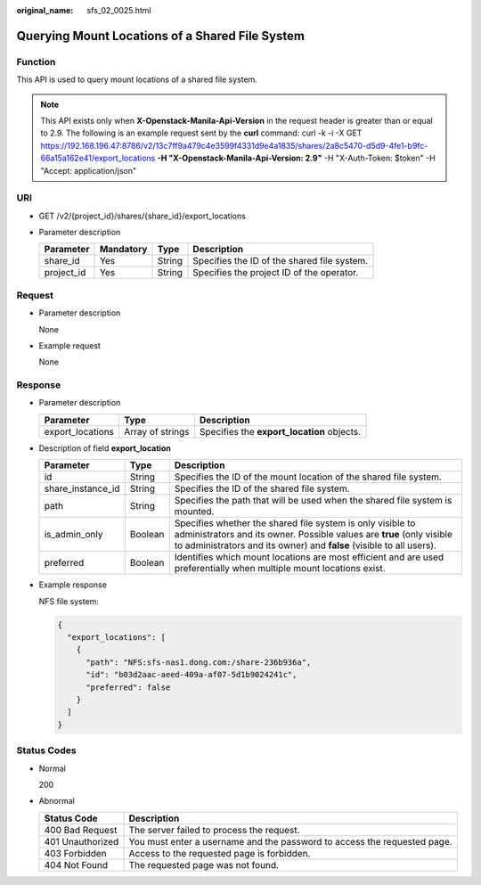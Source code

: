 :original_name: sfs_02_0025.html

.. _sfs_02_0025:

Querying Mount Locations of a Shared File System
================================================

Function
--------

This API is used to query mount locations of a shared file system.

.. note::

   This API exists only when **X-Openstack-Manila-Api-Version** in the request header is greater than or equal to 2.9. The following is an example request sent by the **curl** command: curl -k -i -X GET https://192.168.196.47:8786/v2/13c7ff9a479c4e3599f4331d9e4a1835/shares/2a8c5470-d5d9-4fe1-b9fc-66a15a162e41/export_locations **-H "X-Openstack-Manila-Api-Version: 2.9"** -H "X-Auth-Token: $token" -H "Accept: application/json"

URI
---

-  GET /v2/{project_id}/shares/{share_id}/export_locations
-  Parameter description

   ========== ========= ====== ===========================================
   Parameter  Mandatory Type   Description
   ========== ========= ====== ===========================================
   share_id   Yes       String Specifies the ID of the shared file system.
   project_id Yes       String Specifies the project ID of the operator.
   ========== ========= ====== ===========================================

Request
-------

-  Parameter description

   None

-  Example request

   None

Response
--------

-  Parameter description

   +------------------+------------------+--------------------------------------------+
   | Parameter        | Type             | Description                                |
   +==================+==================+============================================+
   | export_locations | Array of strings | Specifies the **export_location** objects. |
   +------------------+------------------+--------------------------------------------+

-  Description of field **export_location**

   +-------------------+---------+-------------------------------------------------------------------------------------------------------------------------------------------------------------------------------------------------------------+
   | Parameter         | Type    | Description                                                                                                                                                                                                 |
   +===================+=========+=============================================================================================================================================================================================================+
   | id                | String  | Specifies the ID of the mount location of the shared file system.                                                                                                                                           |
   +-------------------+---------+-------------------------------------------------------------------------------------------------------------------------------------------------------------------------------------------------------------+
   | share_instance_id | String  | Specifies the ID of the shared file system.                                                                                                                                                                 |
   +-------------------+---------+-------------------------------------------------------------------------------------------------------------------------------------------------------------------------------------------------------------+
   | path              | String  | Specifies the path that will be used when the shared file system is mounted.                                                                                                                                |
   +-------------------+---------+-------------------------------------------------------------------------------------------------------------------------------------------------------------------------------------------------------------+
   | is_admin_only     | Boolean | Specifies whether the shared file system is only visible to administrators and its owner. Possible values are **true** (only visible to administrators and its owner) and **false** (visible to all users). |
   +-------------------+---------+-------------------------------------------------------------------------------------------------------------------------------------------------------------------------------------------------------------+
   | preferred         | Boolean | Identifies which mount locations are most efficient and are used preferentially when multiple mount locations exist.                                                                                        |
   +-------------------+---------+-------------------------------------------------------------------------------------------------------------------------------------------------------------------------------------------------------------+

-  Example response

   NFS file system:

   .. code-block::

      {
        "export_locations": [
          {
            "path": "NFS:sfs-nas1.dong.com:/share-236b936a",
            "id": "b03d2aac-aeed-409a-af07-5d1b9024241c",
            "preferred": false
          }
        ]
      }

Status Codes
------------

-  Normal

   200

-  Abnormal

   +------------------+--------------------------------------------------------------------------+
   | Status Code      | Description                                                              |
   +==================+==========================================================================+
   | 400 Bad Request  | The server failed to process the request.                                |
   +------------------+--------------------------------------------------------------------------+
   | 401 Unauthorized | You must enter a username and the password to access the requested page. |
   +------------------+--------------------------------------------------------------------------+
   | 403 Forbidden    | Access to the requested page is forbidden.                               |
   +------------------+--------------------------------------------------------------------------+
   | 404 Not Found    | The requested page was not found.                                        |
   +------------------+--------------------------------------------------------------------------+
